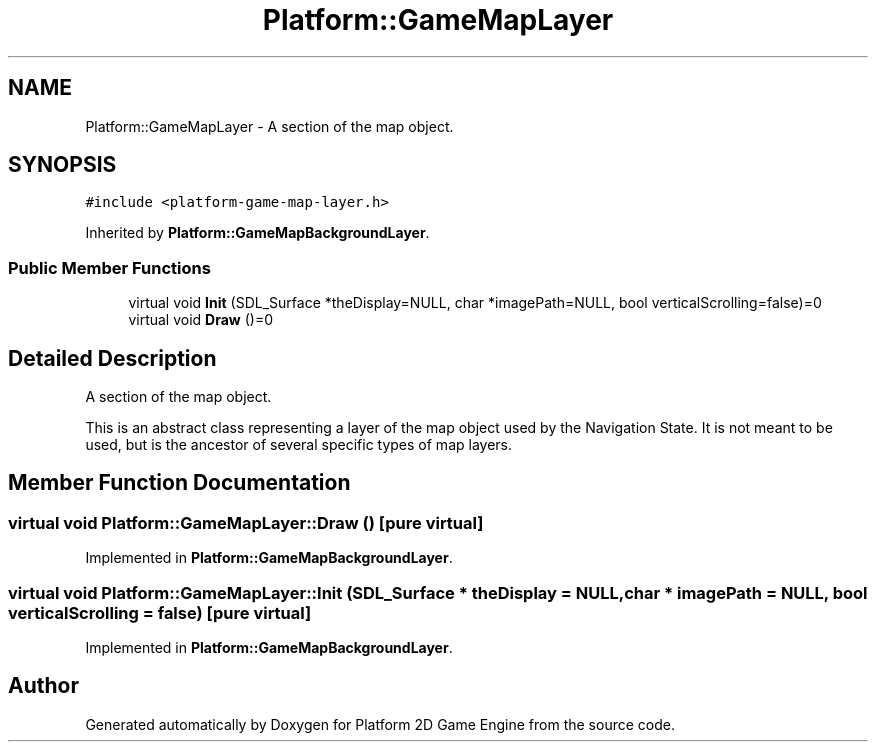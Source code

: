 .TH "Platform::GameMapLayer" 3 "4 May 2009" "Version v0.0.1 Pre-Alpha" "Platform 2D Game Engine" \" -*- nroff -*-
.ad l
.nh
.SH NAME
Platform::GameMapLayer \- A section of the map object.  

.PP
.SH SYNOPSIS
.br
.PP
\fC#include <platform-game-map-layer.h>\fP
.PP
Inherited by \fBPlatform::GameMapBackgroundLayer\fP.
.PP
.SS "Public Member Functions"

.in +1c
.ti -1c
.RI "virtual void \fBInit\fP (SDL_Surface *theDisplay=NULL, char *imagePath=NULL, bool verticalScrolling=false)=0"
.br
.ti -1c
.RI "virtual void \fBDraw\fP ()=0"
.br
.in -1c
.SH "Detailed Description"
.PP 
A section of the map object. 

This is an abstract class representing a layer of the map object used by the Navigation State. It is not meant to be used, but is the ancestor of several specific types of map layers. 
.SH "Member Function Documentation"
.PP 
.SS "virtual void Platform::GameMapLayer::Draw ()\fC [pure virtual]\fP"
.PP
Implemented in \fBPlatform::GameMapBackgroundLayer\fP.
.SS "virtual void Platform::GameMapLayer::Init (SDL_Surface * theDisplay = \fCNULL\fP, char * imagePath = \fCNULL\fP, bool verticalScrolling = \fCfalse\fP)\fC [pure virtual]\fP"
.PP
Implemented in \fBPlatform::GameMapBackgroundLayer\fP.

.SH "Author"
.PP 
Generated automatically by Doxygen for Platform 2D Game Engine from the source code.
